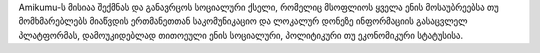 Amikumu-ს მისიაა შექმნას და განავრცოს სოციალური ქსელი, რომელიც მსოფლიოს ყველა ენის მოსაუბრეებსა თუ მომხმარებლებს მიაწვდის ერთმანეთთან საკომუნიკაციო და ლოკალურ დონეზე ინფორმაციის გასაცვლელ პლატფორმას, დამოუკიდებლად თითოეული ენის სოციალური, პოლიტიკური თუ ეკონომიკური სტატუსისა.
